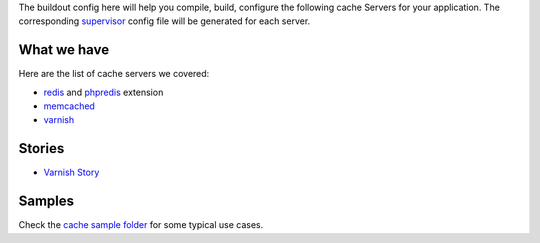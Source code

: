 The buildout config here will help you compile, build, configure
the following cache Servers for your application.
The corresponding supervisor_ config file will be generated for
each server.

What we have
------------

Here are the list of cache servers we covered:

- redis_ and phpredis_ extension
- memcached_
- varnish_

Stories
-------

- `Varnish Story <Varnish-Story.rst>`_

Samples
-------

Check the `cache sample folder <../../sample/cache>`_ for 
some typical use cases.

.. _supervisor: https://github.com/Supervisor/supervisor
.. _redis: http://redis.io
.. _phpredis: https://github.com/nicolasff/phpredis
.. _memcached: http://memcached.org/
.. _varnish: https://www.varnish-cache.org/
